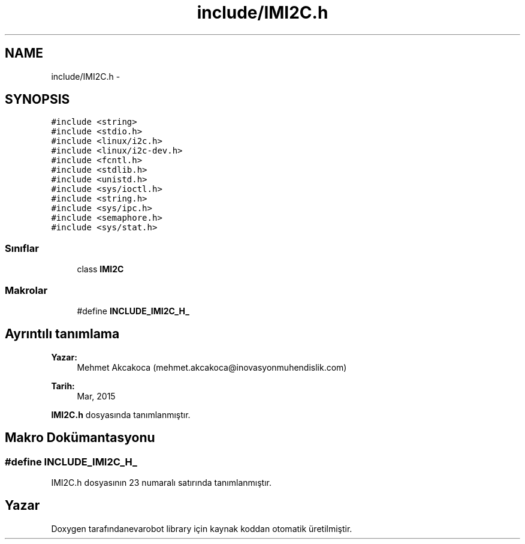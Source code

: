 .TH "include/IMI2C.h" 3 "Per Tem 9 2015" "evarobot library" \" -*- nroff -*-
.ad l
.nh
.SH NAME
include/IMI2C.h \- 
.SH SYNOPSIS
.br
.PP
\fC#include <string>\fP
.br
\fC#include <stdio\&.h>\fP
.br
\fC#include <linux/i2c\&.h>\fP
.br
\fC#include <linux/i2c-dev\&.h>\fP
.br
\fC#include <fcntl\&.h>\fP
.br
\fC#include <stdlib\&.h>\fP
.br
\fC#include <unistd\&.h>\fP
.br
\fC#include <sys/ioctl\&.h>\fP
.br
\fC#include <string\&.h>\fP
.br
\fC#include <sys/ipc\&.h>\fP
.br
\fC#include <semaphore\&.h>\fP
.br
\fC#include <sys/stat\&.h>\fP
.br

.SS "Sınıflar"

.in +1c
.ti -1c
.RI "class \fBIMI2C\fP"
.br
.in -1c
.SS "Makrolar"

.in +1c
.ti -1c
.RI "#define \fBINCLUDE_IMI2C_H_\fP"
.br
.in -1c
.SH "Ayrıntılı tanımlama"
.PP 

.PP
\fBYazar:\fP
.RS 4
Mehmet Akcakoca (mehmet.akcakoca@inovasyonmuhendislik.com) 
.RE
.PP
\fBTarih:\fP
.RS 4
Mar, 2015 
.RE
.PP

.PP
\fBIMI2C\&.h\fP dosyasında tanımlanmıştır\&.
.SH "Makro Dokümantasyonu"
.PP 
.SS "#define INCLUDE_IMI2C_H_"

.PP
IMI2C\&.h dosyasının 23 numaralı satırında tanımlanmıştır\&.
.SH "Yazar"
.PP 
Doxygen tarafındanevarobot library için kaynak koddan otomatik üretilmiştir\&.

